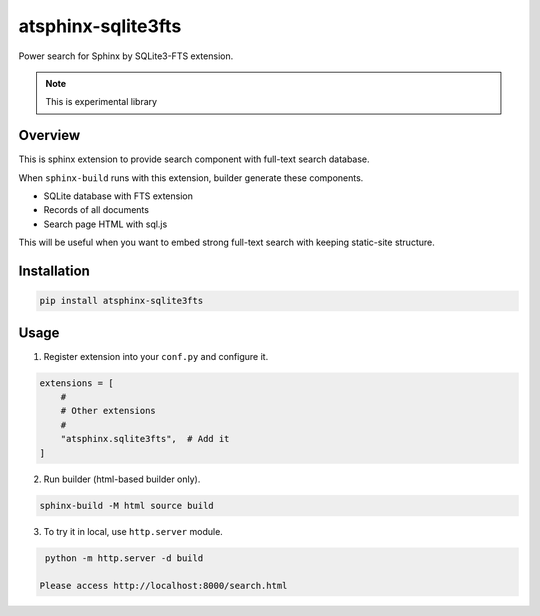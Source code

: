 ===================
atsphinx-sqlite3fts
===================

Power search for Sphinx by SQLite3-FTS extension.

.. image:: https://img.shields.io/pypi/v/atsphinx-sqlite3fts.svg
    :target: https://pypi.org/project/atsphinx-sqlite3fts/

.. image:: https://github.com/atsphinx/sqlite3fts/actions/workflows/main.yml/badge.svg?branch=main
   :alt: Run CI
   :target: https://github.com/atsphinx/sqlite3fts/actions/workflows/main.yml

.. image:: https://readthedocs.org/projects/atsphinx-sqlite3fts/badge/?version=latest
    :target: https://atsphinx-sqlite3fts.readthedocs.io/en/latest/?badge=latest
    :alt: Documentation Status

.. note:: This is experimental library

Overview
========

This is sphinx extension to provide search component with full-text search database.

When ``sphinx-build`` runs with this extension, builder generate these components.

* SQLite database with FTS extension
* Records of all documents
* Search page HTML with sql.js

This will be useful when you want to embed strong full-text search with keeping static-site structure.

Installation
============

.. code-block:: console

   pip install atsphinx-sqlite3fts

Usage
=====

1. Register extension into your ``conf.py`` and configure it.

.. code-block:: python

   extensions = [
       #
       # Other extensions
       #
       "atsphinx.sqlite3fts",  # Add it
   ]

2. Run builder (html-based builder only).

.. code-block:: console

   sphinx-build -M html source build

3. To try it in local, use ``http.server`` module.

.. code-block:: console

   python -m http.server -d build

  Please access http://localhost:8000/search.html
